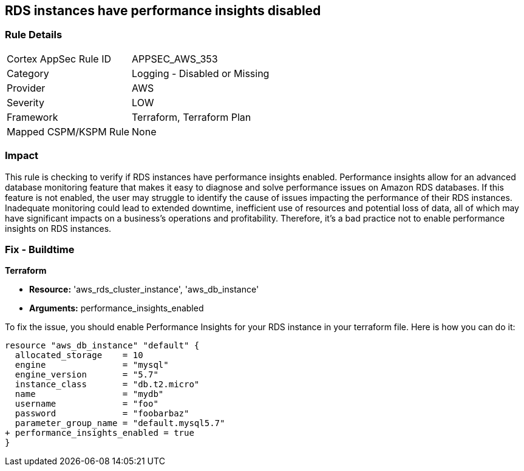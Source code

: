 
== RDS instances have performance insights disabled

=== Rule Details

[cols="1,2"]
|===
|Cortex AppSec Rule ID |APPSEC_AWS_353
|Category |Logging - Disabled or Missing
|Provider |AWS
|Severity |LOW
|Framework |Terraform, Terraform Plan
|Mapped CSPM/KSPM Rule |None
|===


=== Impact
This rule is checking to verify if RDS instances have performance insights enabled. Performance insights allow for an advanced database monitoring feature that makes it easy to diagnose and solve performance issues on Amazon RDS databases. If this feature is not enabled, the user may struggle to identify the cause of issues impacting the performance of their RDS instances. Inadequate monitoring could lead to extended downtime, inefficient use of resources and potential loss of data, all of which may have significant impacts on a business's operations and profitability. Therefore, it's a bad practice not to enable performance insights on RDS instances.

=== Fix - Buildtime

*Terraform*

* *Resource:* 'aws_rds_cluster_instance', 'aws_db_instance'
* *Arguments:* performance_insights_enabled

To fix the issue, you should enable Performance Insights for your RDS instance in your terraform file. Here is how you can do it:

[source,hcl]
----
resource "aws_db_instance" "default" {
  allocated_storage    = 10
  engine               = "mysql"
  engine_version       = "5.7"
  instance_class       = "db.t2.micro"
  name                 = "mydb"
  username             = "foo"
  password             = "foobarbaz"
  parameter_group_name = "default.mysql5.7"
+ performance_insights_enabled = true
}
----

